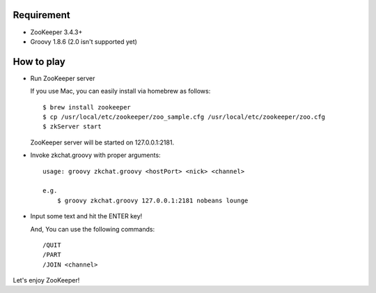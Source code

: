 Requirement
-----------

- ZooKeeper 3.4.3+
- Groovy 1.8.6 (2.0 isn't supported yet)

How to play
-----------

- Run ZooKeeper server

  If you use Mac, you can easily install via homebrew as follows::

    $ brew install zookeeper
    $ cp /usr/local/etc/zookeeper/zoo_sample.cfg /usr/local/etc/zookeeper/zoo.cfg
    $ zkServer start

  ZooKeeper server will be started on 127.0.0.1:2181.

- Invoke zkchat.groovy with proper arguments::

    usage: groovy zkchat.groovy <hostPort> <nick> <channel>

    e.g.
        $ groovy zkchat.groovy 127.0.0.1:2181 nobeans lounge

- Input some text and hit the ENTER key!

  And, You can use the following commands::

    /QUIT
    /PART
    /JOIN <channel>


Let's enjoy ZooKeeper!
